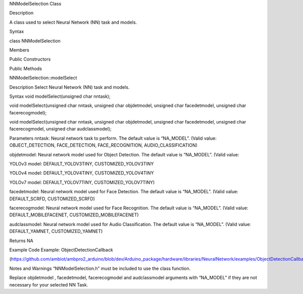 NNModelSelection Class

Description

A class used to select Neural Network (NN) task and models.

Syntax

class NNModelSelection

Members

Public Constructors

Public Methods

NNModelSelection::modelSelect

Description Select Neural Network (NN) task and models.

Syntax void modelSelect(unsigned char nntask);

void modelSelect(unsigned char nntask, unsigned char objdetmodel,
unsigned char facedetmodel, unsigned char facerecogmodel);

void modelSelect(unsigned char nntask, unsigned char objdetmodel,
unsigned char facedetmodel, unsigned char facerecogmodel, unsigned char
audclassmodel);

Parameters nntask: Neural network task to perform. The default value is
“NA_MODEL”. (Valid value: OBJECT_DETECTION, FACE_DETECTION,
FACE_RECOGNITION, AUDIO_CLASSIFICATION)

objdetmodel: Neural network model used for Object Detection. The default
value is “NA_MODEL”. (Valid value:

YOLOv3 model: DEFAULT_YOLOV3TINY, CUSTOMIZED_YOLOV3TINY

YOLOv4 model: DEFAULT_YOLOV4TINY, CUSTOMIZED_YOLOV4TINY

YOLOv7 model: DEFAULT_YOLOV7TINY, CUSTOMIZED_YOLOV7TINY)

facedetmodel: Neural network model used for Face Detection. The default
value is “NA_MODEL”. (Valid value: DEFAULT_SCRFD, CUSTOMIZED_SCRFD)

facerecogmodel: Neural network model used for Face Recognition. The
default value is “NA_MODEL”. (Valid value: DEFAULT_MOBILEFACENET,
CUSTOMIZED_MOBILEFACENET)

audclassmodel: Neural network model used for Audio Classification. The
default value is “NA_MODEL”. (Valid value: DEFAULT_YAMNET,
CUSTOMIZED_YAMNET)

Returns NA

Example Code Example: ObjectDetectionCallback

(https://github.com/ambiot/ambpro2_arduino/blob/dev/Arduino_package/hardware/libraries/NeuralNetwork/examples/ObjectDetectionCallback/ObjectDetectionCallback.ino)

Notes and Warnings “NNModelSelection.h” must be included to use the
class function.

Replace objdetmodel , facedetmodel, facerecogmodel and audclassmodel
arguments with “NA_MODEL” if they are not necessary for your selected NN
Task.
